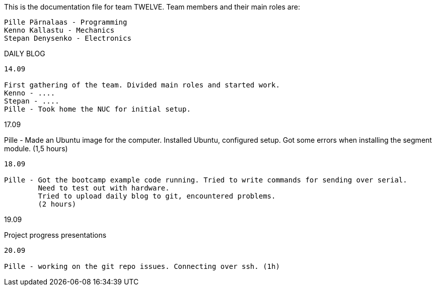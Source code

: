 This is the documentation file for team TWELVE.
Team members and their main roles are:

	Pille Pärnalaas - Programming
	Kenno Kallastu - Mechanics
	Stepan Denysenko - Electronics


DAILY BLOG

---------------------------------------------------------
14.09

First gathering of the team. Divided main roles and started work.
Kenno - ....
Stepan - ....
Pille - Took home the NUC for initial setup.

---------------------------------------------------------
17.09

Pille - Made an Ubuntu image for the computer. Installed Ubuntu, configured setup.
	Got some errors when installing the segment module. (1,5 hours)

---------------------------------------------------------
18.09

Pille - Got the bootcamp example code running. Tried to write commands for sending over serial.
	Need to test out with hardware.
	Tried to upload daily blog to git, encountered problems.
	(2 hours)

---------------------------------------------------------
19.09

Project progress presentations

---------------------------------------------------------
20.09

Pille - working on the git repo issues. Connecting over ssh. (1h)
